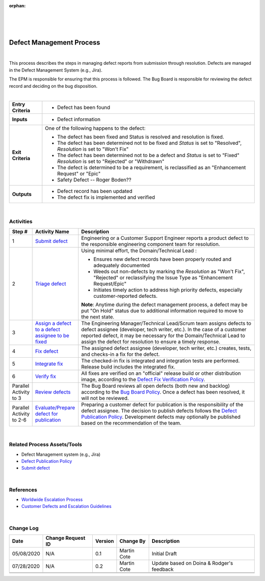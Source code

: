 :orphan:
|
|
|

=============================
Defect Management Process
=============================

|

This process describes the steps in managing defect reports from submission through resolution. Defects are managed in the Defect Management System (e.g., Jira).  

The EPM is responsible for ensuring that this process is followed. 
The Bug Board is responsible for reviewing the defect record and deciding on the bug disposition.

|

+--------------------------------------+--------------------------------------+
| **Entry Criteria**                   | - Defect has been found              |
+--------------------------------------+--------------------------------------+
| **Inputs**                           | - Defect information                 |
+--------------------------------------+--------------------------------------+
| **Exit Criteria**                    | One of the following happens to the  |
|                                      | defect:                              |
|                                      |                                      |
|                                      | - The defect has been fixed and      |
|                                      |   Status is resolved and resolution  |
|                                      |   is fixed.                          |
|                                      | - The defect has been determined  not|
|                                      |   to be fixed and *Status* is set to |
|                                      |   "Resolved",                        |
|                                      |   *Resolution* is set to "Won't Fix" |
|                                      | - The defect has been determined     |
|                                      |   not to be a defect and *Status* is |
|                                      |   set to "Fixed"                     |
|                                      |   *Resolution* is set to "Rejected"  |
|                                      |   or "Withdrawn"                     |
|                                      | - The defect is determined to be a   |
|                                      |   requirement, is reclassified as    |
|                                      |   an "Enhancement Request" or "Epic" |
|                                      | - Safety Defect -- Roger Boden??     |
+--------------------------------------+--------------------------------------+
| **Outputs**                          | -  Defect record has been updated    |
|                                      | -  The defect fix is implemented and |
|                                      |    verified                          |
+--------------------------------------+--------------------------------------+

|

**Activities**
--------------

|image0|

.. list-table::
   :widths: 10 30 120
   :header-rows: 1   
   
   * - Step #
     - Activity Name
     - Description
    
   * - 1
     - `Submit defect <./SubmitDefectProcedure.html>`__
     - Engineering or a Customer Support Engineer reports a product defect to the responsible engineering component team for resolution. 
    
   * - 2
     - `Triage defect <./TriageDefectProcedure.html>`__
     - Using minimal effort, the Domain/Technical Lead :
	 
       -  Ensures new defect records have been properly routed and adequately documented
	 
       -  Weeds out non-defects by marking the *Resolution* as "Won't Fix", "Rejected" or reclassifying the Issue Type as "Enhancement Request/Epic" 
	 
       -  Initiates timely action to address high priority defects, especially customer-reported defects. 
  
       **Note**: Anytime during the defect management process, a defect may be put "On Hold" status due to additional information required to move to the next state.

   * - 3
     - `Assign a defect to a defect assignee to be fixed <./AssignDefectFixProcedure.html>`__
     - The Engineering Manager/Technical Lead/Scrum team assigns defects to defect assignee (developer, tech writer, etc.). In the case of a customer reported defect, it may be necessary for the Domain/Technical Lead to assign the defect for resolution to ensure a timely response. 
	 
   * - 4
     - `Fix defect <./DevelopDefectFixProcedure.html>`__
     - The assigned defect assignee (developer, tech writer, etc.) creates, tests, and checks-in a fix for the defect.

   * - 5
     - `Integrate fix <./IntegrateFixProcedure.html>`__
     -  The checked-in fix is integrated and integration tests are performed. Release build includes the integrated fix.

   * - 6
     - `Verify fix <./VerifyDefectFixProcedure.html>`__
     - All fixes are verified on an "official" release build or other distribution image, according to the `Defect Fix Verification Policy <./DefectFixVerificationPolicy.html>`__. 
	 	    
   * - Parallel Activity  to 3
     - `Review defects <./BugBoardReviewProcedure.html>`__
     - The Bug Board reviews all open defects (both new and backlog) according to the `Bug Board Policy <./BugBoardPolicy.html>`__.  Once a defect has been resolved, it will not be reviewed.

   * - Parallel Activity to 2-6
     - `Evaluate/Prepare defect for publication <./PrepareDefectForPublicationProcedure.html>`__
     - Preparing a customer defect for publication is the responsibility of the defect assignee.   The decision to publish defects follows the `Defect Publication Policy <./DefectPublicationPolicy.html>`__. Development defects may optionally be published based on the recommendation of the team.
     
|

**Related Process Assets/Tools**
--------------------------------

- Defect Management system (e.g., Jira)
- `Defect Publication Policy <./DefectPublicationPolicy.html>`__
- `Submit defect <./SubmitDefectProcedure.html>`__
    
|

**References**
---------------

- `Worldwide Escalation Process <https://jive.windriver.com/docs/DOC-34980>`__
- `Customer Defects and Escalation Guidelines <https://jive.windriver.com/docs/DOC-63643>`__
   
|

**Change Log**
--------------

+--------------+-------------------------+---------------+-------------------------+-----------------------------------------------------------------------------------------------------+
| **Date**     | **Change Request ID**   | **Version**   | **Change By**           | **Description**                                                                                     |
+--------------+-------------------------+---------------+-------------------------+-----------------------------------------------------------------------------------------------------+
| 05/08/2020   | N/A                     | 0.1           | Martin Cote             | Initial Draft                                                                                       |
+--------------+-------------------------+---------------+-------------------------+-----------------------------------------------------------------------------------------------------+
| 07/28/2020   | N/A                     | 0.2           | Martin Cote             | Update based on Doina & Rodger's feedback                                                           |
+--------------+-------------------------+---------------+-------------------------+-----------------------------------------------------------------------------------------------------+
|              |                         |               |                         |                                                                                                     |
+--------------+-------------------------+---------------+-------------------------+-----------------------------------------------------------------------------------------------------+
|              |                         |               |                         |                                                                                                     |
+--------------+-------------------------+---------------+-------------------------+-----------------------------------------------------------------------------------------------------+

.. |image0| image:: /_static/Operations/DefectManagement/DefectProcess.jpg 